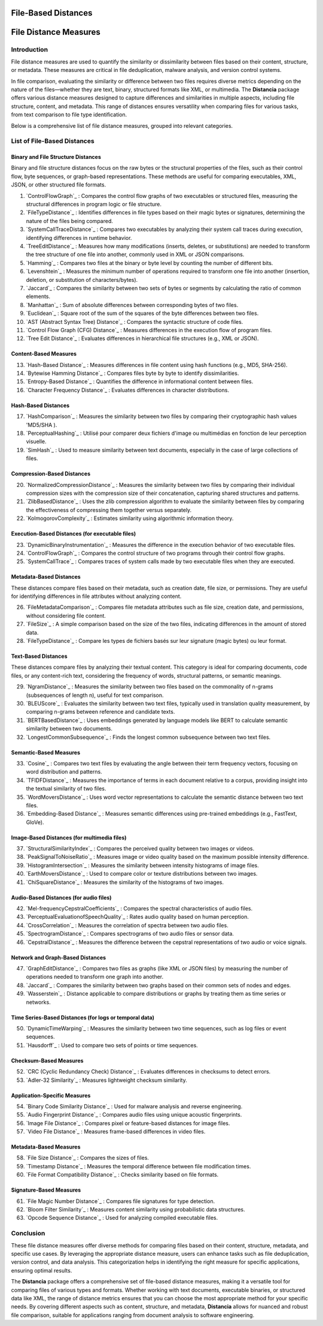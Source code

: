 ====================
File-Based Distances
====================
============================
File Distance Measures
============================

Introduction
=============
File distance measures are used to quantify the similarity or dissimilarity between files based on their content, structure, or metadata. These measures are critical in file deduplication, malware analysis, and version control systems.

In file comparison, evaluating the similarity or difference between two files requires diverse metrics depending on the nature of the files—whether they are text, binary, structured formats like XML, or multimedia. The **Distancia** package offers various distance measures designed to capture differences and similarities in multiple aspects, including file structure, content, and metadata. This range of distances ensures versatility when comparing files for various tasks, from text comparison to file type identification.

Below is a comprehensive list of file distance measures, grouped into relevant categories.

List of File-Based Distances
===============================

Binary and File Structure Distances
-----------------------------------

Binary and file structure distances focus on the raw bytes or the structural properties of the files, such as their control flow, byte sequences, or graph-based representations. These methods are useful for comparing executables, XML, JSON, or other structured file formats.

#. `ControlFlowGraph`_ : Compares the control flow graphs of two executables or structured files, measuring the structural differences in program logic or file structure.
#. `FileTypeDistance`_ : Identifies differences in file types based on their magic bytes or signatures, determining the nature of the files being compared.
#. `SystemCallTraceDistance`_ : Compares two executables by analyzing their system call traces during execution, identifying differences in runtime behavior.
#. `TreeEditDistance`_ : Measures how many modifications (inserts, deletes, or substitutions) are needed to transform the tree structure of one file into another, commonly used in XML or JSON comparisons.
#. `Hamming`_ : Compares two files at the binary or byte level by counting the number of different bits.
#. `Levenshtein`_ : Measures the minimum number of operations required to transform one file into another (insertion, deletion, or substitution of characters/bytes).
#. `Jaccard`_ : Compares the similarity between two sets of bytes or segments by calculating the ratio of common elements.
#. `Manhattan`_ : Sum of absolute differences between corresponding bytes of two files.
#. `Euclidean`_ : Square root of the sum of the squares of the byte differences between two files.
#. `AST (Abstract Syntax Tree) Distance`_ : Compares the syntactic structure of code files.
#. `Control Flow Graph (CFG) Distance`_ : Measures differences in the execution flow of program files.
#. `Tree Edit Distance`_ : Evaluates differences in hierarchical file structures (e.g., XML or JSON).

Content-Based Measures
----------------------

13. `Hash-Based Distance`_ : Measures differences in file content using hash functions (e.g., MD5, SHA-256).
#. `Bytewise Hamming Distance`_ : Compares files byte by byte to identify dissimilarities.
#. `Entropy-Based Distance`_ : Quantifies the difference in informational content between files.
#. `Character Frequency Distance`_ : Evaluates differences in character distributions.

Hash-Based Distances
-----------------------

17. `HashComparison`_ : Measures the similarity between two files by comparing their cryptographic hash values 'MD5/SHA ).
#. `PerceptualHashing`_ : Utilisé pour comparer deux fichiers d'image ou multimédias en fonction de leur perception visuelle.
#. `SimHash`_ : Used to measure similarity between text documents, especially in the case of large collections of files.

Compression-Based Distances
---------------------------

20. `NormalizedCompressionDistance`_ : Measures the similarity between two files by comparing their individual compression sizes with the compression size of their concatenation, capturing shared structures and patterns.
#. `ZlibBasedDistance`_ : Uses the zlib compression algorithm to evaluate the similarity between files by comparing the effectiveness of compressing them together versus separately.
#. `KolmogorovComplexity`_ : Estimates similarity using algorithmic information theory.

Execution-Based Distances (for executable files)
------------------------------------------------

23. `DynamicBinaryInstrumentation`_ : Measures the difference in the execution behavior of two executable files.
#. `ControlFlowGraph`_ : Compares the control structure of two programs through their control flow graphs.
#. `SystemCallTrace`_ : Compares traces of system calls made by two executable files when they are executed.

Metadata-Based Distances
------------------------

These distances compare files based on their metadata, such as creation date, file size, or permissions. They are useful for identifying differences in file attributes without analyzing content.

26. `FileMetadataComparison`_ : Compares file metadata attributes such as file size, creation date, and permissions, without considering file content.
#. `FileSize`_ : A simple comparison based on the size of the two files, indicating differences in the amount of stored data.
#. `FileTypeDistance`_ : Compare les types de fichiers basés sur leur signature (magic bytes) ou leur format.


Text-Based Distances
--------------------

These distances compare files by analyzing their textual content. This category is ideal for comparing documents, code files, or any content-rich text, considering the frequency of words, structural patterns, or semantic meanings.

29. `NgramDistance`_ : Measures the similarity between two files based on the commonality of n-grams (subsequences of length n), useful for text comparison.
#. `BLEUScore`_ : Evaluates the similarity between two text files, typically used in translation quality measurement, by comparing n-grams between reference and candidate texts.
#. `BERTBasedDistance`_ : Uses embeddings generated by language models like BERT to calculate semantic similarity between two documents.
#. `LongestCommonSubsequence`_ : Finds the longest common subsequence between two text files.

Semantic-Based Measures
-----------------------

33. `Cosine`_ : Compares two text files by evaluating the angle between their term frequency vectors, focusing on word distribution and patterns.   
#. `TFIDFDistance`_ : Measures the importance of terms in each document relative to a corpus, providing insight into the textual similarity of two files.  
#. `WordMoversDistance`_ : Uses word vector representations to calculate the semantic distance between two text files.
#. `Embedding-Based Distance`_ : Measures semantic differences using pre-trained embeddings (e.g., FastText, GloVe).

Image-Based Distances (for multimedia files)
--------------------------------------------

37. `StructuralSimilarityIndex`_ : Compares the perceived quality between two images or videos.
#. `PeakSignalToNoiseRatio`_ : Measures image or video quality based on the maximum possible intensity difference.
#. `HistogramIntersection`_ : Measures the similarity between intensity histograms of image files.
#. `EarthMoversDistance`_ : Used to compare color or texture distributions between two images.
#. `ChiSquareDistance`_ : Measures the similarity of the histograms of two images.

Audio-Based Distances (for audio files)
---------------------------------------

42. `Mel-frequencyCepstralCoefficients`_ : Compares the spectral characteristics of audio files.
#. `PerceptualEvaluationofSpeechQuality`_ : Rates audio quality based on human perception.
#. `CrossCorrelation`_ : Measures the correlation of spectra between two audio files.
#. `SpectrogramDistance`_ : Compares spectrograms of two audio files or sensor data.
#. `CepstralDistance`_ : Measures the difference between the cepstral representations of two audio or voice signals.

Network and Graph-Based Distances
---------------------------------

47. `GraphEditDistance`_ : Compares two files as graphs (like XML or JSON files) by measuring the number of operations needed to transform one graph into another.
#. `Jaccard`_ : Compares the similarity between two graphs based on their common sets of nodes and edges.
#. `Wasserstein`_ : Distance applicable to compare distributions or graphs by treating them as time series or networks.

Time Series-Based Distances (for logs or temporal data)
-------------------------------------------------------

50. `DynamicTimeWarping`_ : Measures the similarity between two time sequences, such as log files or event sequences.
#. `Hausdorff`_ : Used to compare two sets of points or time sequences.

Checksum-Based Measures
-----------------------

52. `CRC (Cyclic Redundancy Check) Distance`_ : Evaluates differences in checksums to detect errors.
#. `Adler-32 Similarity`_ : Measures lightweight checksum similarity.

Application-Specific Measures
-----------------------------

54. `Binary Code Similarity Distance`_ : Used for malware analysis and reverse engineering.
#. `Audio Fingerprint Distance`_ : Compares audio files using unique acoustic fingerprints.
#. `Image File Distance`_ : Compares pixel or feature-based distances for image files.
#. `Video File Distance`_ : Measures frame-based differences in video files.


Metadata-Based Measures
-----------------------

58. `File Size Distance`_ : Compares the sizes of files.
#. `Timestamp Distance`_ : Measures the temporal difference between file modification times.
#. `File Format Compatibility Distance`_ : Checks similarity based on file formats.

Signature-Based Measures
------------------------

61. `File Magic Number Distance`_ : Compares file signatures for type detection.
#. `Bloom Filter Similarity`_ : Measures content similarity using probabilistic data structures.
#. `Opcode Sequence Distance`_ : Used for analyzing compiled executable files.

Conclusion
==========

These file distance measures offer diverse methods for comparing files based on their content, structure, metadata, and specific use cases. By leveraging the appropriate distance measure, users can enhance tasks such as file deduplication, version control, and data analysis. This categorization helps in identifying the right measure for specific applications, ensuring optimal results.

The **Distancia** package offers a comprehensive set of file-based distance measures, making it a versatile tool for comparing files of various types and formats. Whether working with text documents, executable binaries, or structured data like XML, the range of distance metrics ensures that you can choose the most appropriate method for your specific needs. By covering different aspects such as content, structure, and metadata, **Distancia** allows for nuanced and robust file comparison, suitable for applications ranging from document analysis to software engineering.
